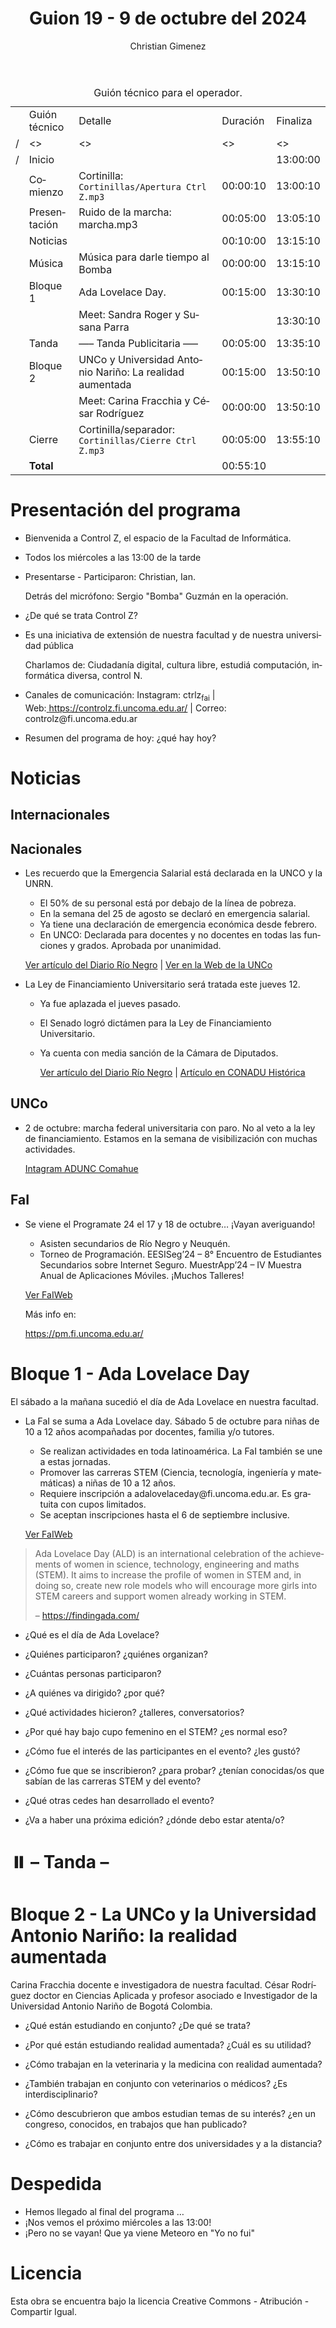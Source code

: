 #+title: Guion 19 - 9 de octubre del 2024

#+HTML: <main>

#+caption: Guión técnico para el operador.
|   | Guión técnico | Detalle                                                  | Duración | Finaliza |
| / | <>            | <>                                                       |       <> |       <> |
| / | Inicio        |                                                          |          | 13:00:00 |
|---+---------------+----------------------------------------------------------+----------+----------|
|   | Comienzo      | Cortinilla: =Cortinillas/Apertura Ctrl Z.mp3=              | 00:00:10 | 13:00:10 |
|   | Presentación  | \play{} Ruido de la marcha: marcha.mp3                         | 00:05:00 | 13:05:10 |
|---+---------------+----------------------------------------------------------+----------+----------|
|   | Noticias      |                                                          | 00:10:00 | 13:15:10 |
|---+---------------+----------------------------------------------------------+----------+----------|
|   | Música        | Música para darle tiempo al Bomba \bomb{}                     | 00:00:00 | 13:15:10 |
|---+---------------+----------------------------------------------------------+----------+----------|
|   | Bloque 1      | Ada Lovelace Day.                                        | 00:15:00 | 13:30:10 |
|   |               | \telephone{} Meet: Sandra Roger y Susana Parra                     |          | 13:30:10 |
|---+---------------+----------------------------------------------------------+----------+----------|
|   | \pausebutton{} Tanda       | ----- Tanda Publicitaria -----                           | 00:05:00 | 13:35:10 |
|---+---------------+----------------------------------------------------------+----------+----------|
|   | Bloque 2      | UNCo y Universidad Antonio Nariño: La realidad aumentada | 00:15:00 | 13:50:10 |
|   |               | \telephone{} Meet: Carina Fracchia y César Rodríguez               | 00:00:00 | 13:50:10 |
|---+---------------+----------------------------------------------------------+----------+----------|
|   | Cierre        | Cortinilla/separador: =Cortinillas/Cierre Ctrl Z.mp3=      | 00:05:00 | 13:55:10 |
|---+---------------+----------------------------------------------------------+----------+----------|
|---+---------------+----------------------------------------------------------+----------+----------|
|   | *Total*         |                                                          | 00:55:10 |          |
#+TBLFM: @4$5..@13$5=$4 + @-1$5;T::@14$4='(apply '+ '(@4$4..@13$4));T

* Presentación del programa
- Bienvenida a Control Z, el espacio de la Facultad de Informática.
- Todos los miércoles a las 13:00 de la tarde
- Presentarse - Participaron: Christian, Ian.
  
  Detrás del micrófono: Sergio "Bomba" Guzmán en la operación.
  
- ¿De qué se trata Control Z?

- Es una iniciativa de extensión de nuestra facultad y de nuestra
  universidad pública
  
  Charlamos de: Ciudadanía digital, cultura libre, estudiá computación,
  informática diversa, control N.

- Canales de comunicación: Instagram: ctrlz_fai |
  Web:[[https://www.google.com/url?q=https://controlz.fi.uncoma.edu.ar/&sa=D&source=editors&ust=1710886972631607&usg=AOvVaw0Nd3amx84NFOIIJmebjzYD][ ]][[https://www.google.com/url?q=https://controlz.fi.uncoma.edu.ar/&sa=D&source=editors&ust=1710886972631851&usg=AOvVaw2WckiSK9W10CI0pP35EAyw][https://controlz.fi.uncoma.edu.ar/]] |
  Correo: controlz@fi.uncoma.edu.ar
- Resumen del programa de hoy: ¿qué hay hoy?

* Noticias
** Internacionales
** Nacionales
- Les recuerdo que la Emergencia Salarial está declarada en la UNCO y la UNRN.

  - El 50% de su personal está por debajo de la línea de pobreza.
  - En la semana del 25 de agosto se declaró en emergencia salarial.
  - Ya tiene una declaración de emergencia económica desde febrero.
  - En UNCO: Declarada para docentes y no docentes en todas las funciones y grados. Aprobada por unanimidad.  

  [[https://www.rionegro.com.ar/politica/la-unrn-declaro-la-emergencia-salarial-universitaria-3759720/][Ver artículo del Diario Río Negro]] | [[https://www.uncoma.edu.ar/el-consejo-superior-declaro-la-emergencia-salarial-en-la-unco/][Ver en la Web de la UNCo]]
  
- La Ley de Financiamiento Universitario será tratada este jueves 12.

  - Ya fue aplazada el jueves pasado.
  - El Senado logró dictámen para la Ley de Financiamiento Universitario.
  - Ya cuenta con media sanción de la Cámara de Diputados.

   [[https://www.rionegro.com.ar/gremios/paro-universitario-este-miercoles-y-jueves-en-neuquen-y-rio-negro-3782537/][Ver artículo del Diario Río Negro]] |  [[https://conaduhistorica.org.ar/prensa/11-y-12-09-paro-de-48-horas-en-las-universidades-nacionales/][Artículo en CONADU Histórica]]

** UNCo
- 2 de octubre: marcha federal universitaria con paro. No al veto a la ley de financiamiento. Estamos en la semana de visibilización con muchas actividades.

  [[https://www.instagram.com/p/DAJTDpeu5nG/][Intagram ADUNC Comahue]] 
  
** FaI
   
- Se viene el Programate 24 el 17 y 18 de octubre... ¡Vayan averiguando!
  - Asisten secundarios de Río Negro y Neuquén. 
  - Torneo de Programación. EESISeg’24 – 8° Encuentro de Estudiantes Secundarios sobre Internet Seguro. MuestrApp’24 – IV Muestra Anual de Aplicaciones Móviles. ¡Muchos Talleres! 

  [[https://www.fi.uncoma.edu.ar/index.php/novedades/programate-24/][Ver FaIWeb]]

  Más info en:
  
  https://pm.fi.uncoma.edu.ar/
 

* Bloque 1 - Ada Lovelace Day
El sábado a la mañana sucedió el día de Ada Lovelace en nuestra facultad.

- La FaI se suma a Ada Lovelace day. Sábado 5 de octubre para niñas de 10 a 12 años acompañadas por docentes, familia y/o tutores.
  
  - Se realizan actividades en toda latinoamérica. La FaI también se une a estas jornadas. 
  - Promover las carreras STEM (Ciencia, tecnología, ingeniería y matemáticas) a niñas de 10 a 12 años. 
  - Requiere inscripción a adalovelaceday@fi.uncoma.edu.ar. Es gratuita con cupos limitados.
  - Se aceptan inscripciones hasta el 6 de septiembre inclusive.

  [[https://www.fi.uncoma.edu.ar/index.php/novedades/jornada-latinoamericana-de-talleres-stem-para-ninas-y-mujeres-adolescentes-ada-lovelace-2024/][Ver FaIWeb]]

#+begin_quote
Ada Lovelace Day (ALD) is an international celebration of the achievements of women in science, technology, engineering and maths (STEM). It aims to increase the profile of women in STEM and, in doing so, create new role models who will encourage more girls into STEM careers and support women already working in STEM.

-- https://findingada.com/
#+end_quote


- ¿Qué es el día de Ada Lovelace?
- ¿Quiénes participaron? ¿quiénes organizan?
- ¿Cuántas personas participaron?
- ¿A quiénes va dirigido? ¿por qué?
- ¿Qué actividades hicieron? ¿talleres, conversatorios?

- ¿Por qué hay bajo cupo femenino en el STEM? ¿es normal eso?
- ¿Cómo fue el interés de las participantes en el evento? ¿les gustó?
- ¿Cómo fue que se inscribieron? ¿para probar? ¿tenían conocidas/os que sabían de las carreras STEM y del evento?
 
- ¿Qué otras cedes han desarrollado el evento?

- ¿Va a haber una próxima edición? ¿dónde debo estar atenta/o?

* ⏸️ -- Tanda --
* Bloque 2 - La UNCo y la Universidad Antonio Nariño: la realidad aumentada


\telephone{} Carina Fracchia docente e investigadora de nuestra facultad.
\telephone{} César Rodríguez doctor en Ciencias Aplicada y profesor asociado e Investigador de la Universidad Antonio Nariño de Bogotá Colombia.

- ¿Qué están estudiando en conjunto? ¿De qué se trata?
- ¿Por qué están estudiando realidad aumentada? ¿Cuál es su utilidad?
- ¿Cómo trabajan en la veterinaria y la medicina con realidad aumentada?
- ¿También trabajan en conjunto con veterinarios o médicos? ¿Es interdisciplinario?

- ¿Cómo descubrieron que ambos estudian temas de su interés? ¿en un congreso, conocidos, en trabajos que han publicado?
- ¿Cómo es trabajar en conjunto entre dos universidades y a la distancia?


* Despedida
- Hemos llegado al final del programa ...
- ¡Nos vemos el próximo miércoles a las 13:00!
- ¡Pero no se vayan! Que ya viene Meteoro en "Yo no fui"

* Licencia
Esta obra se encuentra bajo la licencia Creative Commons - Atribución - Compartir Igual.

#+HTML: </main>

* Meta     :noexport:

# ----------------------------------------------------------------------
#+SUBTITLE:
#+AUTHOR: Christian Gimenez
#+EMAIL:
#+DESCRIPTION: 
#+KEYWORDS: 
#+COLUMNS: %40ITEM(Task) %17Effort(Estimated Effort){:} %CLOCKSUM

#+STARTUP: inlineimages hidestars content hideblocks entitiespretty
#+STARTUP: indent fninline latexpreview

#+OPTIONS: H:3 num:t toc:t \n:nil @:t ::t |:t ^:{} -:t f:t *:t <:t
#+OPTIONS: TeX:t LaTeX:t skip:nil d:nil todo:t pri:nil tags:not-in-toc
#+OPTIONS: tex:imagemagick

#+TODO: TODO(t!) CURRENT(c!) PAUSED(p!) | DONE(d!) CANCELED(C!@)

# -- Export
#+LANGUAGE: es
#+EXPORT_SELECT_TAGS: export
#+EXPORT_EXCLUDE_TAGS: noexport
# #+export_file_name: 

# -- HTML Export
#+INFOJS_OPT: view:info toc:t ftoc:t ltoc:t mouse:underline buttons:t path:libs/org-info.js
#+XSLT:

# -- For ox-twbs or HTML Export
# #+HTML_HEAD: <link href="libs/bootstrap.min.css" rel="stylesheet">
# -- -- LaTeX-CSS
# #+HTML_HEAD: <link href="css/style-org.css" rel="stylesheet">

# #+HTML_HEAD: <script src="libs/jquery.min.js"></script> 
# #+HTML_HEAD: <script src="libs/bootstrap.min.js"></script>

#+HTML_HEAD_EXTRA: <link href="../css/guiones-2024.css" rel="stylesheet">

# -- LaTeX Export
# #+LATEX_CLASS: article
#+latex_compiler: lualatex
# #+latex_class_options: [12pt, twoside]

#+latex_header: \usepackage{csquotes}
# #+latex_header: \usepackage[spanish]{babel}
# #+latex_header: \usepackage[margin=2cm]{geometry}
# #+latex_header: \usepackage{fontspec}
#+latex_header: \usepackage{emoji}
# -- biblatex
#+latex_header: \usepackage[backend=biber, style=alphabetic, backref=true]{biblatex}
#+latex_header: \addbibresource{tangled/biblio.bib}
# -- -- Tikz
# #+LATEX_HEADER: \usepackage{tikz}
# #+LATEX_HEADER: \usetikzlibrary{arrows.meta}
# #+LATEX_HEADER: \usetikzlibrary{decorations}
# #+LATEX_HEADER: \usetikzlibrary{decorations.pathmorphing}
# #+LATEX_HEADER: \usetikzlibrary{shapes.geometric}
# #+LATEX_HEADER: \usetikzlibrary{shapes.symbols}
# #+LATEX_HEADER: \usetikzlibrary{positioning}
# #+LATEX_HEADER: \usetikzlibrary{trees}

# #+LATEX_HEADER_EXTRA:

# --  Info Export
#+TEXINFO_DIR_CATEGORY: A category
#+TEXINFO_DIR_TITLE: Guiones: (Guion)
#+TEXINFO_DIR_DESC: One line description.
#+TEXINFO_PRINTED_TITLE: Guiones
#+TEXINFO_FILENAME: Guion.info


# Local Variables:
# org-hide-emphasis-markers: t
# org-use-sub-superscripts: "{}"
# fill-column: 80
# visual-line-fringe-indicators: t
# ispell-local-dictionary: "british"
# org-latex-default-figure-position: "tbp"
# End:
